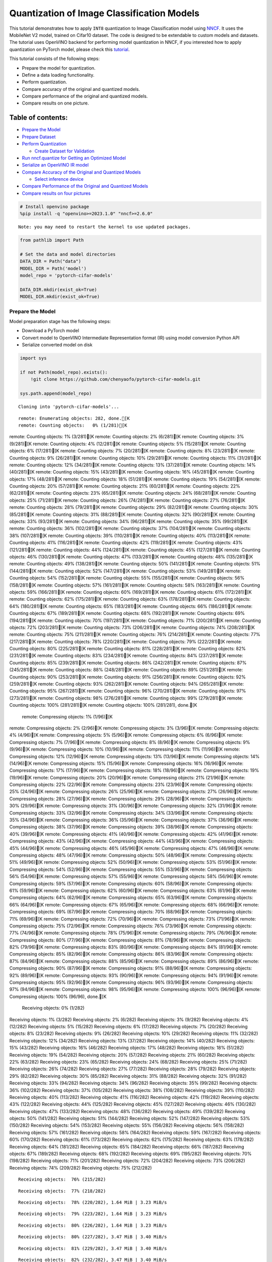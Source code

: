 Quantization of Image Classification Models
===========================================

This tutorial demonstrates how to apply ``INT8`` quantization to Image
Classification model using
`NNCF <https://github.com/openvinotoolkit/nncf>`__. It uses the
MobileNet V2 model, trained on Cifar10 dataset. The code is designed to
be extendable to custom models and datasets. The tutorial uses OpenVINO
backend for performing model quantization in NNCF, if you interested how
to apply quantization on PyTorch model, please check this
`tutorial <112-pytorch-post-training-quantization-nncf-with-output.html>`__.

This tutorial consists of the following steps:

-  Prepare the model for quantization.
-  Define a data loading functionality.
-  Perform quantization.
-  Compare accuracy of the original and quantized models.
-  Compare performance of the original and quantized models.
-  Compare results on one picture.

Table of contents:
^^^^^^^^^^^^^^^^^^

-  `Prepare the Model <#prepare-the-model>`__
-  `Prepare Dataset <#prepare-dataset>`__
-  `Perform Quantization <#perform-quantization>`__

   -  `Create Dataset for Validation <#create-dataset-for-validation>`__

-  `Run nncf.quantize for Getting an Optimized
   Model <#run-nncf-quantize-for-getting-an-optimized-model>`__
-  `Serialize an OpenVINO IR model <#serialize-an-openvino-ir-model>`__
-  `Compare Accuracy of the Original and Quantized
   Models <#compare-accuracy-of-the-original-and-quantized-models>`__

   -  `Select inference device <#select-inference-device>`__

-  `Compare Performance of the Original and Quantized
   Models <#compare-performance-of-the-original-and-quantized-models>`__
-  `Compare results on four
   pictures <#compare-results-on-four-pictures>`__

.. code:: ipython3

    # Install openvino package
    %pip install -q "openvino>=2023.1.0" "nncf>=2.6.0"


.. parsed-literal::

    Note: you may need to restart the kernel to use updated packages.


.. code:: ipython3

    from pathlib import Path

    # Set the data and model directories
    DATA_DIR = Path("data")
    MODEL_DIR = Path('model')
    model_repo = 'pytorch-cifar-models'

    DATA_DIR.mkdir(exist_ok=True)
    MODEL_DIR.mkdir(exist_ok=True)

Prepare the Model
-----------------



Model preparation stage has the following steps:

-  Download a PyTorch model
-  Convert model to OpenVINO Intermediate Representation format (IR)
   using model conversion Python API
-  Serialize converted model on disk

.. code:: ipython3

    import sys

    if not Path(model_repo).exists():
        !git clone https://github.com/chenyaofo/pytorch-cifar-models.git

    sys.path.append(model_repo)


.. parsed-literal::

    Cloning into 'pytorch-cifar-models'...


.. parsed-literal::

    remote: Enumerating objects: 282, done.[K
    remote: Counting objects:   0% (1/281)[K
remote: Counting objects:   1% (3/281)[K
remote: Counting objects:   2% (6/281)[K
remote: Counting objects:   3% (9/281)[K
remote: Counting objects:   4% (12/281)[K
remote: Counting objects:   5% (15/281)[K
remote: Counting objects:   6% (17/281)[K
remote: Counting objects:   7% (20/281)[K
remote: Counting objects:   8% (23/281)[K
remote: Counting objects:   9% (26/281)[K
remote: Counting objects:  10% (29/281)[K
remote: Counting objects:  11% (31/281)[K
remote: Counting objects:  12% (34/281)[K
remote: Counting objects:  13% (37/281)[K
remote: Counting objects:  14% (40/281)[K
remote: Counting objects:  15% (43/281)[K
remote: Counting objects:  16% (45/281)[K
remote: Counting objects:  17% (48/281)[K
remote: Counting objects:  18% (51/281)[K
remote: Counting objects:  19% (54/281)[K
remote: Counting objects:  20% (57/281)[K
remote: Counting objects:  21% (60/281)[K
remote: Counting objects:  22% (62/281)[K
remote: Counting objects:  23% (65/281)[K
remote: Counting objects:  24% (68/281)[K
remote: Counting objects:  25% (71/281)[K
remote: Counting objects:  26% (74/281)[K
remote: Counting objects:  27% (76/281)[K
remote: Counting objects:  28% (79/281)[K
remote: Counting objects:  29% (82/281)[K
remote: Counting objects:  30% (85/281)[K
remote: Counting objects:  31% (88/281)[K
remote: Counting objects:  32% (90/281)[K
remote: Counting objects:  33% (93/281)[K
remote: Counting objects:  34% (96/281)[K
remote: Counting objects:  35% (99/281)[K
remote: Counting objects:  36% (102/281)[K
remote: Counting objects:  37% (104/281)[K
remote: Counting objects:  38% (107/281)[K
remote: Counting objects:  39% (110/281)[K
remote: Counting objects:  40% (113/281)[K
remote: Counting objects:  41% (116/281)[K
remote: Counting objects:  42% (119/281)[K
remote: Counting objects:  43% (121/281)[K
remote: Counting objects:  44% (124/281)[K
remote: Counting objects:  45% (127/281)[K
remote: Counting objects:  46% (130/281)[K
remote: Counting objects:  47% (133/281)[K
remote: Counting objects:  48% (135/281)[K
remote: Counting objects:  49% (138/281)[K
remote: Counting objects:  50% (141/281)[K
remote: Counting objects:  51% (144/281)[K
remote: Counting objects:  52% (147/281)[K
remote: Counting objects:  53% (149/281)[K
remote: Counting objects:  54% (152/281)[K
remote: Counting objects:  55% (155/281)[K
remote: Counting objects:  56% (158/281)[K
remote: Counting objects:  57% (161/281)[K
remote: Counting objects:  58% (163/281)[K
remote: Counting objects:  59% (166/281)[K
remote: Counting objects:  60% (169/281)[K
remote: Counting objects:  61% (172/281)[K
remote: Counting objects:  62% (175/281)[K
remote: Counting objects:  63% (178/281)[K
remote: Counting objects:  64% (180/281)[K
remote: Counting objects:  65% (183/281)[K
remote: Counting objects:  66% (186/281)[K
remote: Counting objects:  67% (189/281)[K
remote: Counting objects:  68% (192/281)[K
remote: Counting objects:  69% (194/281)[K
remote: Counting objects:  70% (197/281)[K
remote: Counting objects:  71% (200/281)[K
remote: Counting objects:  72% (203/281)[K
remote: Counting objects:  73% (206/281)[K
remote: Counting objects:  74% (208/281)[K
remote: Counting objects:  75% (211/281)[K
remote: Counting objects:  76% (214/281)[K
remote: Counting objects:  77% (217/281)[K
remote: Counting objects:  78% (220/281)[K
remote: Counting objects:  79% (222/281)[K
remote: Counting objects:  80% (225/281)[K
remote: Counting objects:  81% (228/281)[K
remote: Counting objects:  82% (231/281)[K
remote: Counting objects:  83% (234/281)[K
remote: Counting objects:  84% (237/281)[K
remote: Counting objects:  85% (239/281)[K
remote: Counting objects:  86% (242/281)[K
remote: Counting objects:  87% (245/281)[K
remote: Counting objects:  88% (248/281)[K
remote: Counting objects:  89% (251/281)[K
remote: Counting objects:  90% (253/281)[K
remote: Counting objects:  91% (256/281)[K
remote: Counting objects:  92% (259/281)[K
remote: Counting objects:  93% (262/281)[K
remote: Counting objects:  94% (265/281)[K
remote: Counting objects:  95% (267/281)[K
remote: Counting objects:  96% (270/281)[K
remote: Counting objects:  97% (273/281)[K
remote: Counting objects:  98% (276/281)[K
remote: Counting objects:  99% (279/281)[K
remote: Counting objects: 100% (281/281)[K
remote: Counting objects: 100% (281/281), done.[K
    remote: Compressing objects:   1% (1/96)[K
remote: Compressing objects:   2% (2/96)[K
remote: Compressing objects:   3% (3/96)[K
remote: Compressing objects:   4% (4/96)[K
remote: Compressing objects:   5% (5/96)[K
remote: Compressing objects:   6% (6/96)[K
remote: Compressing objects:   7% (7/96)[K
remote: Compressing objects:   8% (8/96)[K
remote: Compressing objects:   9% (9/96)[K
remote: Compressing objects:  10% (10/96)[K
remote: Compressing objects:  11% (11/96)[K
remote: Compressing objects:  12% (12/96)[K
remote: Compressing objects:  13% (13/96)[K
remote: Compressing objects:  14% (14/96)[K
remote: Compressing objects:  15% (15/96)[K
remote: Compressing objects:  16% (16/96)[K
remote: Compressing objects:  17% (17/96)[K
remote: Compressing objects:  18% (18/96)[K
remote: Compressing objects:  19% (19/96)[K
remote: Compressing objects:  20% (20/96)[K
remote: Compressing objects:  21% (21/96)[K
remote: Compressing objects:  22% (22/96)[K
remote: Compressing objects:  23% (23/96)[K
remote: Compressing objects:  25% (24/96)[K
remote: Compressing objects:  26% (25/96)[K
remote: Compressing objects:  27% (26/96)[K
remote: Compressing objects:  28% (27/96)[K
remote: Compressing objects:  29% (28/96)[K
remote: Compressing objects:  30% (29/96)[K
remote: Compressing objects:  31% (30/96)[K
remote: Compressing objects:  32% (31/96)[K
remote: Compressing objects:  33% (32/96)[K
remote: Compressing objects:  34% (33/96)[K
remote: Compressing objects:  35% (34/96)[K
remote: Compressing objects:  36% (35/96)[K
remote: Compressing objects:  37% (36/96)[K
remote: Compressing objects:  38% (37/96)[K
remote: Compressing objects:  39% (38/96)[K
remote: Compressing objects:  40% (39/96)[K
remote: Compressing objects:  41% (40/96)[K
remote: Compressing objects:  42% (41/96)[K
remote: Compressing objects:  43% (42/96)[K
remote: Compressing objects:  44% (43/96)[K
remote: Compressing objects:  45% (44/96)[K
remote: Compressing objects:  46% (45/96)[K
remote: Compressing objects:  47% (46/96)[K
remote: Compressing objects:  48% (47/96)[K
remote: Compressing objects:  50% (48/96)[K
remote: Compressing objects:  51% (49/96)[K
remote: Compressing objects:  52% (50/96)[K
remote: Compressing objects:  53% (51/96)[K
remote: Compressing objects:  54% (52/96)[K
remote: Compressing objects:  55% (53/96)[K
remote: Compressing objects:  56% (54/96)[K
remote: Compressing objects:  57% (55/96)[K
remote: Compressing objects:  58% (56/96)[K
remote: Compressing objects:  59% (57/96)[K
remote: Compressing objects:  60% (58/96)[K
remote: Compressing objects:  61% (59/96)[K
remote: Compressing objects:  62% (60/96)[K
remote: Compressing objects:  63% (61/96)[K
remote: Compressing objects:  64% (62/96)[K
remote: Compressing objects:  65% (63/96)[K
remote: Compressing objects:  66% (64/96)[K
remote: Compressing objects:  67% (65/96)[K
remote: Compressing objects:  68% (66/96)[K
remote: Compressing objects:  69% (67/96)[K
remote: Compressing objects:  70% (68/96)[K
remote: Compressing objects:  71% (69/96)[K
remote: Compressing objects:  72% (70/96)[K
remote: Compressing objects:  73% (71/96)[K
remote: Compressing objects:  75% (72/96)[K
remote: Compressing objects:  76% (73/96)[K
remote: Compressing objects:  77% (74/96)[K
remote: Compressing objects:  78% (75/96)[K
remote: Compressing objects:  79% (76/96)[K
remote: Compressing objects:  80% (77/96)[K
remote: Compressing objects:  81% (78/96)[K
remote: Compressing objects:  82% (79/96)[K
remote: Compressing objects:  83% (80/96)[K
remote: Compressing objects:  84% (81/96)[K
remote: Compressing objects:  85% (82/96)[K
remote: Compressing objects:  86% (83/96)[K
remote: Compressing objects:  87% (84/96)[K
remote: Compressing objects:  88% (85/96)[K
remote: Compressing objects:  89% (86/96)[K
remote: Compressing objects:  90% (87/96)[K
remote: Compressing objects:  91% (88/96)[K
remote: Compressing objects:  92% (89/96)[K
remote: Compressing objects:  93% (90/96)[K
remote: Compressing objects:  94% (91/96)[K
remote: Compressing objects:  95% (92/96)[K
remote: Compressing objects:  96% (93/96)[K
remote: Compressing objects:  97% (94/96)[K
remote: Compressing objects:  98% (95/96)[K
remote: Compressing objects: 100% (96/96)[K
remote: Compressing objects: 100% (96/96), done.[K
    Receiving objects:   0% (1/282)
Receiving objects:   1% (3/282)
Receiving objects:   2% (6/282)
Receiving objects:   3% (9/282)
Receiving objects:   4% (12/282)
Receiving objects:   5% (15/282)
Receiving objects:   6% (17/282)
Receiving objects:   7% (20/282)
Receiving objects:   8% (23/282)
Receiving objects:   9% (26/282)
Receiving objects:  10% (29/282)
Receiving objects:  11% (32/282)
Receiving objects:  12% (34/282)
Receiving objects:  13% (37/282)
Receiving objects:  14% (40/282)
Receiving objects:  15% (43/282)
Receiving objects:  16% (46/282)
Receiving objects:  17% (48/282)
Receiving objects:  18% (51/282)
Receiving objects:  19% (54/282)
Receiving objects:  20% (57/282)
Receiving objects:  21% (60/282)
Receiving objects:  22% (63/282)
Receiving objects:  23% (65/282)
Receiving objects:  24% (68/282)
Receiving objects:  25% (71/282)
Receiving objects:  26% (74/282)
Receiving objects:  27% (77/282)
Receiving objects:  28% (79/282)
Receiving objects:  29% (82/282)
Receiving objects:  30% (85/282)
Receiving objects:  31% (88/282)
Receiving objects:  32% (91/282)
Receiving objects:  33% (94/282)
Receiving objects:  34% (96/282)
Receiving objects:  35% (99/282)
Receiving objects:  36% (102/282)
Receiving objects:  37% (105/282)
Receiving objects:  38% (108/282)
Receiving objects:  39% (110/282)
Receiving objects:  40% (113/282)
Receiving objects:  41% (116/282)
Receiving objects:  42% (119/282)
Receiving objects:  43% (122/282)
Receiving objects:  44% (125/282)
Receiving objects:  45% (127/282)
Receiving objects:  46% (130/282)
Receiving objects:  47% (133/282)
Receiving objects:  48% (136/282)
Receiving objects:  49% (139/282)
Receiving objects:  50% (141/282)
Receiving objects:  51% (144/282)
Receiving objects:  52% (147/282)
Receiving objects:  53% (150/282)
Receiving objects:  54% (153/282)
Receiving objects:  55% (156/282)
Receiving objects:  56% (158/282)
Receiving objects:  57% (161/282)
Receiving objects:  58% (164/282)
Receiving objects:  59% (167/282)
Receiving objects:  60% (170/282)
Receiving objects:  61% (173/282)
Receiving objects:  62% (175/282)
Receiving objects:  63% (178/282)
Receiving objects:  64% (181/282)
Receiving objects:  65% (184/282)
Receiving objects:  66% (187/282)
Receiving objects:  67% (189/282)
Receiving objects:  68% (192/282)
Receiving objects:  69% (195/282)
Receiving objects:  70% (198/282)
Receiving objects:  71% (201/282)
Receiving objects:  72% (204/282)
Receiving objects:  73% (206/282)
Receiving objects:  74% (209/282)
Receiving objects:  75% (212/282)

.. parsed-literal::

    Receiving objects:  76% (215/282)

.. parsed-literal::

    Receiving objects:  77% (218/282)

.. parsed-literal::

    Receiving objects:  78% (220/282), 1.64 MiB | 3.23 MiB/s

.. parsed-literal::

    Receiving objects:  79% (223/282), 1.64 MiB | 3.23 MiB/s

.. parsed-literal::

    Receiving objects:  80% (226/282), 1.64 MiB | 3.23 MiB/s

.. parsed-literal::

    Receiving objects:  80% (227/282), 3.47 MiB | 3.40 MiB/s

.. parsed-literal::

    Receiving objects:  81% (229/282), 3.47 MiB | 3.40 MiB/s

.. parsed-literal::

    Receiving objects:  82% (232/282), 3.47 MiB | 3.40 MiB/s

.. parsed-literal::

    Receiving objects:  83% (235/282), 3.47 MiB | 3.40 MiB/s

.. parsed-literal::

    Receiving objects:  84% (237/282), 5.31 MiB | 3.45 MiB/s

.. parsed-literal::

    Receiving objects:  85% (240/282), 5.31 MiB | 3.45 MiB/s

.. parsed-literal::

    Receiving objects:  86% (243/282), 5.31 MiB | 3.45 MiB/s

.. parsed-literal::

    Receiving objects:  87% (246/282), 7.14 MiB | 3.47 MiB/s

.. parsed-literal::

    Receiving objects:  88% (249/282), 7.14 MiB | 3.47 MiB/s

.. parsed-literal::

    Receiving objects:  89% (251/282), 7.14 MiB | 3.47 MiB/s

.. parsed-literal::

    remote: Total 282 (delta 135), reused 269 (delta 128), pack-reused 1[K
    Receiving objects:  90% (254/282), 8.97 MiB | 3.49 MiB/s
Receiving objects:  91% (257/282), 8.97 MiB | 3.49 MiB/s
Receiving objects:  92% (260/282), 8.97 MiB | 3.49 MiB/s
Receiving objects:  93% (263/282), 8.97 MiB | 3.49 MiB/s
Receiving objects:  94% (266/282), 8.97 MiB | 3.49 MiB/s
Receiving objects:  95% (268/282), 8.97 MiB | 3.49 MiB/s
Receiving objects:  96% (271/282), 8.97 MiB | 3.49 MiB/s
Receiving objects:  97% (274/282), 8.97 MiB | 3.49 MiB/s
Receiving objects:  98% (277/282), 8.97 MiB | 3.49 MiB/s
Receiving objects:  99% (280/282), 8.97 MiB | 3.49 MiB/s
Receiving objects: 100% (282/282), 8.97 MiB | 3.49 MiB/s
Receiving objects: 100% (282/282), 9.22 MiB | 3.52 MiB/s, done.
    Resolving deltas:   0% (0/135)
Resolving deltas:   2% (4/135)
Resolving deltas:   5% (7/135)
Resolving deltas:   6% (9/135)
Resolving deltas:  11% (16/135)
Resolving deltas:  17% (24/135)
Resolving deltas:  18% (25/135)
Resolving deltas:  23% (32/135)
Resolving deltas:  25% (34/135)
Resolving deltas:  27% (37/135)
Resolving deltas:  28% (38/135)
Resolving deltas:  34% (46/135)
Resolving deltas:  40% (54/135)
Resolving deltas:  45% (62/135)
Resolving deltas:  46% (63/135)
Resolving deltas:  50% (68/135)
Resolving deltas:  57% (77/135)
Resolving deltas:  58% (79/135)
Resolving deltas:  59% (80/135)
Resolving deltas:  60% (81/135)
Resolving deltas:  61% (83/135)
Resolving deltas:  66% (90/135)
Resolving deltas:  71% (97/135)

.. parsed-literal::

    Resolving deltas: 100% (135/135)
Resolving deltas: 100% (135/135), done.


.. code:: ipython3

    from pytorch_cifar_models import cifar10_mobilenetv2_x1_0

    model = cifar10_mobilenetv2_x1_0(pretrained=True)

OpenVINO supports PyTorch models via conversion to OpenVINO Intermediate
Representation format using model conversion Python API.
``ov.convert_model`` accept PyTorch model instance and convert it into
``openvino.runtime.Model`` representation of model in OpenVINO.
Optionally, you may specify ``example_input`` which serves as a helper
for model tracing and ``input_shape`` for converting the model with
static shape. The converted model is ready to be loaded on a device for
inference and can be saved on a disk for next usage via the
``save_model`` function. More details about model conversion Python API
can be found on this
`page <https://docs.openvino.ai/2023.3/openvino_docs_model_processing_introduction.html>`__.

.. code:: ipython3

    import openvino as ov

    model.eval()

    ov_model = ov.convert_model(model, input=[1,3,32,32])

    ov.save_model(ov_model, MODEL_DIR / "mobilenet_v2.xml")

Prepare Dataset
---------------



We will use `CIFAR10 <https://www.cs.toronto.edu/~kriz/cifar.html>`__
dataset from
`torchvision <https://pytorch.org/vision/stable/generated/torchvision.datasets.CIFAR10.html>`__.
Preprocessing for model obtained from training
`config <https://github.com/chenyaofo/image-classification-codebase/blob/master/conf/cifar10.conf>`__

.. code:: ipython3

    import torch
    from torchvision import transforms
    from torchvision.datasets import CIFAR10

    transform = transforms.Compose([transforms.ToTensor(), transforms.Normalize((0.4914, 0.4822, 0.4465), (0.247, 0.243, 0.261))])
    dataset = CIFAR10(root=DATA_DIR, train=False, transform=transform, download=True)
    val_loader = torch.utils.data.DataLoader(
        dataset,
        batch_size=1,
        shuffle=False,
        num_workers=0,
        pin_memory=True,
    )


.. parsed-literal::

    Downloading https://www.cs.toronto.edu/~kriz/cifar-10-python.tar.gz to data/cifar-10-python.tar.gz


.. parsed-literal::


  0%|          | 0/170498071 [00:00<?, ?it/s]

.. parsed-literal::


  0%|          | 32768/170498071 [00:00<17:10, 165400.38it/s]

.. parsed-literal::


  0%|          | 98304/170498071 [00:00<07:53, 360146.13it/s]

.. parsed-literal::


  0%|          | 196608/170498071 [00:00<04:53, 580743.16it/s]

.. parsed-literal::


  0%|          | 425984/170498071 [00:00<02:29, 1138809.29it/s]

.. parsed-literal::


  0%|          | 819200/170498071 [00:00<01:25, 1980588.44it/s]

.. parsed-literal::


  1%|          | 1179648/170498071 [00:00<01:09, 2421723.34it/s]

.. parsed-literal::


  1%|          | 1572864/170498071 [00:00<01:00, 2795941.30it/s]

.. parsed-literal::


  1%|          | 1966080/170498071 [00:00<00:55, 3033037.53it/s]

.. parsed-literal::


  1%|▏         | 2359296/170498071 [00:01<00:52, 3206292.66it/s]

.. parsed-literal::


  2%|▏         | 2752512/170498071 [00:01<00:50, 3308414.12it/s]

.. parsed-literal::


  2%|▏         | 3145728/170498071 [00:01<00:49, 3382848.82it/s]

.. parsed-literal::


  2%|▏         | 3538944/170498071 [00:01<00:48, 3432400.57it/s]

.. parsed-literal::


  2%|▏         | 3932160/170498071 [00:01<00:47, 3479365.07it/s]

.. parsed-literal::


  3%|▎         | 4325376/170498071 [00:01<00:47, 3499116.91it/s]

.. parsed-literal::


  3%|▎         | 4718592/170498071 [00:01<00:47, 3527111.73it/s]

.. parsed-literal::


  3%|▎         | 5111808/170498071 [00:01<00:46, 3531519.62it/s]

.. parsed-literal::


  3%|▎         | 5472256/170498071 [00:01<00:46, 3529318.26it/s]

.. parsed-literal::


  3%|▎         | 5865472/170498071 [00:02<00:46, 3549149.70it/s]

.. parsed-literal::


  4%|▎         | 6258688/170498071 [00:02<00:46, 3562985.35it/s]

.. parsed-literal::


  4%|▍         | 6651904/170498071 [00:02<00:46, 3558474.98it/s]

.. parsed-literal::


  4%|▍         | 7045120/170498071 [00:02<00:45, 3570143.85it/s]

.. parsed-literal::


  4%|▍         | 7438336/170498071 [00:02<00:45, 3576922.18it/s]

.. parsed-literal::


  5%|▍         | 7831552/170498071 [00:02<00:45, 3568632.85it/s]

.. parsed-literal::


  5%|▍         | 8192000/170498071 [00:02<00:45, 3544062.59it/s]

.. parsed-literal::


  5%|▌         | 8585216/170498071 [00:02<00:45, 3544031.60it/s]

.. parsed-literal::


  5%|▌         | 8978432/170498071 [00:02<00:45, 3545268.29it/s]

.. parsed-literal::


  5%|▌         | 9371648/170498071 [00:03<00:45, 3543490.57it/s]

.. parsed-literal::


  6%|▌         | 9764864/170498071 [00:03<00:45, 3545636.67it/s]

.. parsed-literal::


  6%|▌         | 10158080/170498071 [00:03<00:45, 3545069.53it/s]

.. parsed-literal::


  6%|▌         | 10551296/170498071 [00:03<00:44, 3559881.78it/s]

.. parsed-literal::


  6%|▋         | 10944512/170498071 [00:03<00:44, 3551369.20it/s]

.. parsed-literal::


  7%|▋         | 11337728/170498071 [00:03<00:44, 3564879.33it/s]

.. parsed-literal::


  7%|▋         | 11698176/170498071 [00:03<00:44, 3562378.48it/s]

.. parsed-literal::


  7%|▋         | 12091392/170498071 [00:03<00:44, 3571556.14it/s]

.. parsed-literal::


  7%|▋         | 12484608/170498071 [00:03<00:44, 3574867.11it/s]

.. parsed-literal::


  8%|▊         | 12877824/170498071 [00:04<00:44, 3550308.74it/s]

.. parsed-literal::


  8%|▊         | 13271040/170498071 [00:04<00:44, 3561931.30it/s]

.. parsed-literal::


  8%|▊         | 13664256/170498071 [00:04<00:44, 3555095.20it/s]

.. parsed-literal::


  8%|▊         | 14057472/170498071 [00:04<00:44, 3548885.57it/s]

.. parsed-literal::


  8%|▊         | 14450688/170498071 [00:04<00:43, 3548289.35it/s]

.. parsed-literal::


  9%|▊         | 14843904/170498071 [00:04<00:43, 3547324.81it/s]

.. parsed-literal::


  9%|▉         | 15237120/170498071 [00:04<00:43, 3547333.38it/s]

.. parsed-literal::


  9%|▉         | 15630336/170498071 [00:04<00:43, 3560580.39it/s]

.. parsed-literal::


  9%|▉         | 16023552/170498071 [00:04<00:43, 3554961.53it/s]

.. parsed-literal::


 10%|▉         | 16416768/170498071 [00:05<00:43, 3549091.05it/s]

.. parsed-literal::


 10%|▉         | 16809984/170498071 [00:05<00:43, 3563993.52it/s]

.. parsed-literal::


 10%|█         | 17203200/170498071 [00:05<00:43, 3559977.68it/s]

.. parsed-literal::


 10%|█         | 17596416/170498071 [00:05<00:42, 3568951.11it/s]

.. parsed-literal::


 11%|█         | 17989632/170498071 [00:05<00:42, 3562048.91it/s]

.. parsed-literal::


 11%|█         | 18382848/170498071 [00:05<00:42, 3574349.36it/s]

.. parsed-literal::


 11%|█         | 18776064/170498071 [00:05<00:42, 3560324.50it/s]

.. parsed-literal::


 11%|█         | 19136512/170498071 [00:05<00:42, 3564354.68it/s]

.. parsed-literal::


 11%|█▏        | 19529728/170498071 [00:05<00:42, 3555540.30it/s]

.. parsed-literal::


 12%|█▏        | 19922944/170498071 [00:05<00:42, 3568736.92it/s]

.. parsed-literal::


 12%|█▏        | 20316160/170498071 [00:06<00:42, 3558457.50it/s]

.. parsed-literal::


 12%|█▏        | 20709376/170498071 [00:06<00:42, 3554587.73it/s]

.. parsed-literal::


 12%|█▏        | 21102592/170498071 [00:06<00:42, 3552073.22it/s]

.. parsed-literal::


 13%|█▎        | 21495808/170498071 [00:06<00:41, 3564788.39it/s]

.. parsed-literal::


 13%|█▎        | 21889024/170498071 [00:06<00:41, 3551887.34it/s]

.. parsed-literal::


 13%|█▎        | 22282240/170498071 [00:06<00:41, 3563483.58it/s]

.. parsed-literal::


 13%|█▎        | 22675456/170498071 [00:06<00:41, 3556453.43it/s]

.. parsed-literal::


 14%|█▎        | 23068672/170498071 [00:06<00:41, 3553670.60it/s]

.. parsed-literal::


 14%|█▍        | 23461888/170498071 [00:06<00:41, 3550202.48it/s]

.. parsed-literal::


 14%|█▍        | 23855104/170498071 [00:07<00:41, 3548895.43it/s]

.. parsed-literal::


 14%|█▍        | 24248320/170498071 [00:07<00:41, 3546992.15it/s]

.. parsed-literal::


 14%|█▍        | 24608768/170498071 [00:07<00:41, 3549544.21it/s]

.. parsed-literal::


 15%|█▍        | 25001984/170498071 [00:07<00:40, 3549882.59it/s]

.. parsed-literal::


 15%|█▍        | 25395200/170498071 [00:07<00:40, 3549485.17it/s]

.. parsed-literal::


 15%|█▌        | 25788416/170498071 [00:07<00:40, 3561550.83it/s]

.. parsed-literal::


 15%|█▌        | 26181632/170498071 [00:07<00:40, 3568879.63it/s]

.. parsed-literal::


 16%|█▌        | 26574848/170498071 [00:07<00:40, 3558381.72it/s]

.. parsed-literal::


 16%|█▌        | 26968064/170498071 [00:07<00:40, 3548967.93it/s]

.. parsed-literal::


 16%|█▌        | 27361280/170498071 [00:08<00:40, 3562580.09it/s]

.. parsed-literal::


 16%|█▋        | 27754496/170498071 [00:08<00:40, 3559588.22it/s]

.. parsed-literal::


 17%|█▋        | 28147712/170498071 [00:08<00:40, 3558630.93it/s]

.. parsed-literal::


 17%|█▋        | 28540928/170498071 [00:08<00:39, 3555414.89it/s]

.. parsed-literal::


 17%|█▋        | 28934144/170498071 [00:08<00:39, 3551700.71it/s]

.. parsed-literal::


 17%|█▋        | 29327360/170498071 [00:08<00:39, 3549475.40it/s]

.. parsed-literal::


 17%|█▋        | 29720576/170498071 [00:08<00:39, 3543596.42it/s]

.. parsed-literal::


 18%|█▊        | 30113792/170498071 [00:08<00:39, 3557966.72it/s]

.. parsed-literal::


 18%|█▊        | 30507008/170498071 [00:08<00:39, 3552269.41it/s]

.. parsed-literal::


 18%|█▊        | 30900224/170498071 [00:09<00:39, 3549800.19it/s]

.. parsed-literal::


 18%|█▊        | 31293440/170498071 [00:09<00:39, 3558197.12it/s]

.. parsed-literal::


 19%|█▊        | 31686656/170498071 [00:09<00:39, 3553319.24it/s]

.. parsed-literal::


 19%|█▉        | 32079872/170498071 [00:09<00:38, 3565816.87it/s]

.. parsed-literal::


 19%|█▉        | 32440320/170498071 [00:09<00:38, 3559251.24it/s]

.. parsed-literal::


 19%|█▉        | 32833536/170498071 [00:09<00:38, 3568883.69it/s]

.. parsed-literal::


 19%|█▉        | 33193984/170498071 [00:09<00:38, 3529843.65it/s]

.. parsed-literal::


 20%|█▉        | 33587200/170498071 [00:09<00:38, 3533902.78it/s]

.. parsed-literal::


 20%|█▉        | 33980416/170498071 [00:09<00:38, 3552288.24it/s]

.. parsed-literal::


 20%|██        | 34373632/170498071 [00:10<00:38, 3549985.87it/s]

.. parsed-literal::


 20%|██        | 34766848/170498071 [00:10<00:38, 3563816.63it/s]

.. parsed-literal::


 21%|██        | 35160064/170498071 [00:10<00:38, 3550534.02it/s]

.. parsed-literal::


 21%|██        | 35553280/170498071 [00:10<00:38, 3547626.36it/s]

.. parsed-literal::


 21%|██        | 35946496/170498071 [00:10<00:37, 3547746.28it/s]

.. parsed-literal::


 21%|██▏       | 36339712/170498071 [00:10<00:37, 3561814.91it/s]

.. parsed-literal::


 22%|██▏       | 36732928/170498071 [00:10<00:37, 3556634.66it/s]

.. parsed-literal::


 22%|██▏       | 37126144/170498071 [00:10<00:37, 3566448.11it/s]

.. parsed-literal::


 22%|██▏       | 37519360/170498071 [00:10<00:37, 3575430.66it/s]

.. parsed-literal::


 22%|██▏       | 37912576/170498071 [00:11<00:37, 3563826.39it/s]

.. parsed-literal::


 22%|██▏       | 38305792/170498071 [00:11<00:37, 3558700.72it/s]

.. parsed-literal::


 23%|██▎       | 38666240/170498071 [00:11<00:37, 3560403.05it/s]

.. parsed-literal::


 23%|██▎       | 39059456/170498071 [00:11<00:36, 3556571.47it/s]

.. parsed-literal::


 23%|██▎       | 39452672/170498071 [00:11<00:36, 3555197.40it/s]

.. parsed-literal::


 23%|██▎       | 39845888/170498071 [00:11<00:36, 3553779.08it/s]

.. parsed-literal::


 24%|██▎       | 40239104/170498071 [00:11<00:36, 3551417.01it/s]

.. parsed-literal::


 24%|██▍       | 40632320/170498071 [00:11<00:36, 3547718.37it/s]

.. parsed-literal::


 24%|██▍       | 41025536/170498071 [00:11<00:36, 3558821.35it/s]

.. parsed-literal::


 24%|██▍       | 41418752/170498071 [00:12<00:36, 3570243.40it/s]

.. parsed-literal::


 25%|██▍       | 41811968/170498071 [00:12<00:36, 3558069.54it/s]

.. parsed-literal::


 25%|██▍       | 42205184/170498071 [00:12<00:36, 3555392.32it/s]

.. parsed-literal::


 25%|██▍       | 42598400/170498071 [00:12<00:35, 3552945.21it/s]

.. parsed-literal::


 25%|██▌       | 42991616/170498071 [00:12<00:35, 3565505.94it/s]

.. parsed-literal::


 25%|██▌       | 43384832/170498071 [00:12<00:35, 3555857.99it/s]

.. parsed-literal::


 26%|██▌       | 43778048/170498071 [00:12<00:35, 3552596.59it/s]

.. parsed-literal::


 26%|██▌       | 44171264/170498071 [00:12<00:35, 3549274.48it/s]

.. parsed-literal::


 26%|██▌       | 44564480/170498071 [00:12<00:35, 3544741.17it/s]

.. parsed-literal::


 26%|██▋       | 44957696/170498071 [00:13<00:35, 3545828.65it/s]

.. parsed-literal::


 27%|██▋       | 45350912/170498071 [00:13<00:35, 3559659.89it/s]

.. parsed-literal::


 27%|██▋       | 45744128/170498071 [00:13<00:35, 3551098.29it/s]

.. parsed-literal::


 27%|██▋       | 46137344/170498071 [00:13<00:34, 3564204.76it/s]

.. parsed-literal::


 27%|██▋       | 46497792/170498071 [00:13<00:34, 3569395.47it/s]

.. parsed-literal::


 28%|██▊       | 46891008/170498071 [00:13<00:34, 3561863.01it/s]

.. parsed-literal::


 28%|██▊       | 47284224/170498071 [00:13<00:34, 3567880.10it/s]

.. parsed-literal::


 28%|██▊       | 47677440/170498071 [00:13<00:34, 3556957.85it/s]

.. parsed-literal::


 28%|██▊       | 48070656/170498071 [00:13<00:34, 3552223.84it/s]

.. parsed-literal::


 28%|██▊       | 48463872/170498071 [00:14<00:34, 3547628.03it/s]

.. parsed-literal::


 29%|██▊       | 48857088/170498071 [00:14<00:34, 3533134.95it/s]

.. parsed-literal::


 29%|██▉       | 49250304/170498071 [00:14<00:34, 3539026.54it/s]

.. parsed-literal::


 29%|██▉       | 49643520/170498071 [00:14<00:34, 3541345.88it/s]

.. parsed-literal::


 29%|██▉       | 50036736/170498071 [00:14<00:34, 3542782.10it/s]

.. parsed-literal::


 30%|██▉       | 50429952/170498071 [00:14<00:33, 3546294.62it/s]

.. parsed-literal::


 30%|██▉       | 50823168/170498071 [00:14<00:33, 3548538.54it/s]

.. parsed-literal::


 30%|███       | 51216384/170498071 [00:14<00:33, 3546227.48it/s]

.. parsed-literal::


 30%|███       | 51576832/170498071 [00:14<00:33, 3551977.46it/s]

.. parsed-literal::


 30%|███       | 51970048/170498071 [00:15<00:33, 3548814.09it/s]

.. parsed-literal::


 31%|███       | 52363264/170498071 [00:15<00:33, 3548685.66it/s]

.. parsed-literal::


 31%|███       | 52756480/170498071 [00:15<00:33, 3549116.53it/s]

.. parsed-literal::


 31%|███       | 53149696/170498071 [00:15<00:33, 3545436.68it/s]

.. parsed-literal::


 31%|███▏      | 53542912/170498071 [00:15<00:32, 3563283.62it/s]

.. parsed-literal::


 32%|███▏      | 53936128/170498071 [00:15<00:32, 3549644.55it/s]

.. parsed-literal::


 32%|███▏      | 54329344/170498071 [00:15<00:32, 3563056.99it/s]

.. parsed-literal::


 32%|███▏      | 54722560/170498071 [00:15<00:32, 3568583.27it/s]

.. parsed-literal::


 32%|███▏      | 55115776/170498071 [00:15<00:32, 3561331.09it/s]

.. parsed-literal::


 33%|███▎      | 55508992/170498071 [00:16<00:32, 3557590.83it/s]

.. parsed-literal::


 33%|███▎      | 55902208/170498071 [00:16<00:32, 3554532.54it/s]

.. parsed-literal::


 33%|███▎      | 56295424/170498071 [00:16<00:32, 3549222.73it/s]

.. parsed-literal::


 33%|███▎      | 56688640/170498071 [00:16<00:32, 3543742.29it/s]

.. parsed-literal::


 33%|███▎      | 57081856/170498071 [00:16<00:31, 3557420.27it/s]

.. parsed-literal::


 34%|███▎      | 57475072/170498071 [00:16<00:31, 3556208.15it/s]

.. parsed-literal::


 34%|███▍      | 57868288/170498071 [00:16<00:31, 3553788.06it/s]

.. parsed-literal::


 34%|███▍      | 58261504/170498071 [00:16<00:31, 3567339.52it/s]

.. parsed-literal::


 34%|███▍      | 58654720/170498071 [00:16<00:31, 3560489.44it/s]

.. parsed-literal::


 35%|███▍      | 59047936/170498071 [00:17<00:31, 3555730.86it/s]

.. parsed-literal::


 35%|███▍      | 59441152/170498071 [00:17<00:31, 3552386.83it/s]

.. parsed-literal::


 35%|███▌      | 59801600/170498071 [00:17<00:31, 3563190.87it/s]

.. parsed-literal::


 35%|███▌      | 60194816/170498071 [00:17<00:30, 3572593.37it/s]

.. parsed-literal::


 36%|███▌      | 60588032/170498071 [00:17<00:30, 3579105.00it/s]

.. parsed-literal::


 36%|███▌      | 60981248/170498071 [00:17<00:30, 3568909.03it/s]

.. parsed-literal::


 36%|███▌      | 61374464/170498071 [00:17<00:30, 3561013.01it/s]

.. parsed-literal::


 36%|███▌      | 61767680/170498071 [00:17<00:30, 3558419.60it/s]

.. parsed-literal::


 36%|███▋      | 62160896/170498071 [00:17<00:30, 3553798.84it/s]

.. parsed-literal::


 37%|███▋      | 62554112/170498071 [00:17<00:30, 3550594.45it/s]

.. parsed-literal::


 37%|███▋      | 62947328/170498071 [00:18<00:30, 3563118.81it/s]

.. parsed-literal::


 37%|███▋      | 63340544/170498071 [00:18<00:30, 3559864.30it/s]

.. parsed-literal::


 37%|███▋      | 63733760/170498071 [00:18<00:30, 3555422.47it/s]

.. parsed-literal::


 38%|███▊      | 64126976/170498071 [00:18<00:29, 3567573.44it/s]

.. parsed-literal::


 38%|███▊      | 64520192/170498071 [00:18<00:29, 3557283.17it/s]

.. parsed-literal::


 38%|███▊      | 64880640/170498071 [00:18<00:29, 3558505.05it/s]

.. parsed-literal::


 38%|███▊      | 65273856/170498071 [00:18<00:29, 3570029.47it/s]

.. parsed-literal::


 39%|███▊      | 65667072/170498071 [00:18<00:29, 3558652.68it/s]

.. parsed-literal::


 39%|███▊      | 66060288/170498071 [00:18<00:29, 3554782.77it/s]

.. parsed-literal::


 39%|███▉      | 66453504/170498071 [00:19<00:29, 3565469.56it/s]

.. parsed-literal::


 39%|███▉      | 66846720/170498071 [00:19<00:29, 3558661.39it/s]

.. parsed-literal::


 39%|███▉      | 67239936/170498071 [00:19<00:29, 3553700.02it/s]

.. parsed-literal::


 40%|███▉      | 67633152/170498071 [00:19<00:28, 3552242.72it/s]

.. parsed-literal::


 40%|███▉      | 68026368/170498071 [00:19<00:28, 3552679.66it/s]

.. parsed-literal::


 40%|████      | 68419584/170498071 [00:19<00:28, 3549726.56it/s]

.. parsed-literal::


 40%|████      | 68812800/170498071 [00:19<00:28, 3548213.76it/s]

.. parsed-literal::


 41%|████      | 69206016/170498071 [00:19<00:28, 3548083.76it/s]

.. parsed-literal::


 41%|████      | 69599232/170498071 [00:19<00:28, 3560933.55it/s]

.. parsed-literal::


 41%|████      | 69992448/170498071 [00:20<00:28, 3553253.51it/s]

.. parsed-literal::


 41%|████▏     | 70385664/170498071 [00:20<00:28, 3564149.20it/s]

.. parsed-literal::


 42%|████▏     | 70778880/170498071 [00:20<00:27, 3571555.14it/s]

.. parsed-literal::


 42%|████▏     | 71139328/170498071 [00:20<00:27, 3576779.68it/s]

.. parsed-literal::


 42%|████▏     | 71532544/170498071 [00:20<00:27, 3582195.60it/s]

.. parsed-literal::


 42%|████▏     | 71925760/170498071 [00:20<00:27, 3571305.79it/s]

.. parsed-literal::


 42%|████▏     | 72318976/170498071 [00:20<00:27, 3564951.45it/s]

.. parsed-literal::


 43%|████▎     | 72712192/170498071 [00:20<00:27, 3521775.30it/s]

.. parsed-literal::


 43%|████▎     | 73105408/170498071 [00:20<00:27, 3530120.52it/s]

.. parsed-literal::


 43%|████▎     | 73498624/170498071 [00:21<00:27, 3536449.01it/s]

.. parsed-literal::


 43%|████▎     | 73891840/170498071 [00:21<00:27, 3538233.87it/s]

.. parsed-literal::


 44%|████▎     | 74285056/170498071 [00:21<00:27, 3555140.57it/s]

.. parsed-literal::


 44%|████▍     | 74678272/170498071 [00:21<00:26, 3551879.36it/s]

.. parsed-literal::


 44%|████▍     | 75071488/170498071 [00:21<00:26, 3564068.18it/s]

.. parsed-literal::


 44%|████▍     | 75431936/170498071 [00:21<00:26, 3568512.74it/s]

.. parsed-literal::


 44%|████▍     | 75825152/170498071 [00:21<00:26, 3560949.27it/s]

.. parsed-literal::


 45%|████▍     | 76218368/170498071 [00:21<00:26, 3571556.64it/s]

.. parsed-literal::


 45%|████▍     | 76611584/170498071 [00:21<00:26, 3562293.29it/s]

.. parsed-literal::


 45%|████▌     | 77004800/170498071 [00:22<00:26, 3557497.11it/s]

.. parsed-literal::


 45%|████▌     | 77398016/170498071 [00:22<00:26, 3551372.40it/s]

.. parsed-literal::


 46%|████▌     | 77791232/170498071 [00:22<00:26, 3564629.41it/s]

.. parsed-literal::


 46%|████▌     | 78184448/170498071 [00:22<00:25, 3556824.13it/s]

.. parsed-literal::


 46%|████▌     | 78544896/170498071 [00:22<00:25, 3554105.77it/s]

.. parsed-literal::


 46%|████▋     | 78938112/170498071 [00:22<00:25, 3553852.21it/s]

.. parsed-literal::


 47%|████▋     | 79331328/170498071 [00:22<00:25, 3567421.74it/s]

.. parsed-literal::


 47%|████▋     | 79724544/170498071 [00:22<00:25, 3562738.22it/s]

.. parsed-literal::


 47%|████▋     | 80117760/170498071 [00:22<00:25, 3557648.18it/s]

.. parsed-literal::


 47%|████▋     | 80510976/170498071 [00:23<00:25, 3552283.34it/s]

.. parsed-literal::


 47%|████▋     | 80904192/170498071 [00:23<00:25, 3549328.82it/s]

.. parsed-literal::


 48%|████▊     | 81297408/170498071 [00:23<00:25, 3549896.68it/s]

.. parsed-literal::


 48%|████▊     | 81690624/170498071 [00:23<00:25, 3547398.14it/s]

.. parsed-literal::


 48%|████▊     | 82083840/170498071 [00:23<00:24, 3544126.94it/s]

.. parsed-literal::


 48%|████▊     | 82477056/170498071 [00:23<00:24, 3544074.92it/s]

.. parsed-literal::


 49%|████▊     | 82870272/170498071 [00:23<00:24, 3559888.56it/s]

.. parsed-literal::


 49%|████▉     | 83263488/170498071 [00:23<00:24, 3568489.68it/s]

.. parsed-literal::


 49%|████▉     | 83656704/170498071 [00:23<00:24, 3556659.93it/s]

.. parsed-literal::


 49%|████▉     | 84049920/170498071 [00:24<00:24, 3553545.27it/s]

.. parsed-literal::


 50%|████▉     | 84443136/170498071 [00:24<00:24, 3564305.63it/s]

.. parsed-literal::


 50%|████▉     | 84836352/170498071 [00:24<00:24, 3557378.29it/s]

.. parsed-literal::


 50%|████▉     | 85229568/170498071 [00:24<00:23, 3567996.61it/s]

.. parsed-literal::


 50%|█████     | 85622784/170498071 [00:24<00:23, 3562722.28it/s]

.. parsed-literal::


 50%|█████     | 86016000/170498071 [00:24<00:23, 3555692.57it/s]

.. parsed-literal::


 51%|█████     | 86376448/170498071 [00:24<00:23, 3542488.81it/s]

.. parsed-literal::


 51%|█████     | 86769664/170498071 [00:24<00:23, 3542550.24it/s]

.. parsed-literal::


 51%|█████     | 87162880/170498071 [00:24<00:23, 3541552.97it/s]

.. parsed-literal::


 51%|█████▏    | 87556096/170498071 [00:25<00:23, 3540808.59it/s]

.. parsed-literal::


 52%|█████▏    | 87949312/170498071 [00:25<00:23, 3557750.99it/s]

.. parsed-literal::


 52%|█████▏    | 88342528/170498071 [00:25<00:23, 3553225.52it/s]

.. parsed-literal::


 52%|█████▏    | 88735744/170498071 [00:25<00:23, 3551615.40it/s]

.. parsed-literal::


 52%|█████▏    | 89128960/170498071 [00:25<00:22, 3547525.39it/s]

.. parsed-literal::


 53%|█████▎    | 89522176/170498071 [00:25<00:22, 3561150.11it/s]

.. parsed-literal::


 53%|█████▎    | 89915392/170498071 [00:25<00:22, 3556576.40it/s]

.. parsed-literal::


 53%|█████▎    | 90308608/170498071 [00:25<00:22, 3551415.52it/s]

.. parsed-literal::


 53%|█████▎    | 90701824/170498071 [00:25<00:22, 3546835.80it/s]

.. parsed-literal::


 53%|█████▎    | 91095040/170498071 [00:26<00:22, 3545597.47it/s]

.. parsed-literal::


 54%|█████▎    | 91488256/170498071 [00:26<00:22, 3544303.92it/s]

.. parsed-literal::


 54%|█████▍    | 91881472/170498071 [00:26<00:22, 3544413.65it/s]

.. parsed-literal::


 54%|█████▍    | 92274688/170498071 [00:26<00:22, 3542891.30it/s]

.. parsed-literal::


 54%|█████▍    | 92667904/170498071 [00:26<00:21, 3556165.26it/s]

.. parsed-literal::


 55%|█████▍    | 93061120/170498071 [00:26<00:21, 3549941.72it/s]

.. parsed-literal::


 55%|█████▍    | 93454336/170498071 [00:26<00:21, 3561833.14it/s]

.. parsed-literal::


 55%|█████▌    | 93847552/170498071 [00:26<00:21, 3557437.54it/s]

.. parsed-literal::


 55%|█████▌    | 94208000/170498071 [00:26<00:21, 3557836.18it/s]

.. parsed-literal::


 55%|█████▌    | 94601216/170498071 [00:27<00:21, 3554093.08it/s]

.. parsed-literal::


 56%|█████▌    | 94994432/170498071 [00:27<00:21, 3550113.57it/s]

.. parsed-literal::


 56%|█████▌    | 95387648/170498071 [00:27<00:21, 3546949.63it/s]

.. parsed-literal::


 56%|█████▌    | 95780864/170498071 [00:27<00:21, 3546367.06it/s]

.. parsed-literal::


 56%|█████▋    | 96174080/170498071 [00:27<00:20, 3545405.43it/s]

.. parsed-literal::


 57%|█████▋    | 96567296/170498071 [00:27<00:20, 3545202.35it/s]

.. parsed-literal::


 57%|█████▋    | 96960512/170498071 [00:27<00:20, 3519338.12it/s]

.. parsed-literal::


 57%|█████▋    | 97353728/170498071 [00:27<00:20, 3528340.81it/s]

.. parsed-literal::


 57%|█████▋    | 97746944/170498071 [00:27<00:20, 3545296.46it/s]

.. parsed-literal::


 58%|█████▊    | 98140160/170498071 [00:28<00:20, 3544079.10it/s]

.. parsed-literal::


 58%|█████▊    | 98533376/170498071 [00:28<00:20, 3543211.90it/s]

.. parsed-literal::


 58%|█████▊    | 98926592/170498071 [00:28<00:20, 3558151.71it/s]

.. parsed-literal::


 58%|█████▊    | 99319808/170498071 [00:28<00:20, 3552078.65it/s]

.. parsed-literal::


 58%|█████▊    | 99713024/170498071 [00:28<00:19, 3548708.70it/s]

.. parsed-literal::


 59%|█████▊    | 100106240/170498071 [00:28<00:19, 3546946.50it/s]

.. parsed-literal::


 59%|█████▉    | 100499456/170498071 [00:28<00:19, 3546443.82it/s]

.. parsed-literal::


 59%|█████▉    | 100892672/170498071 [00:28<00:19, 3558494.48it/s]

.. parsed-literal::


 59%|█████▉    | 101285888/170498071 [00:28<00:19, 3554301.08it/s]

.. parsed-literal::


 60%|█████▉    | 101679104/170498071 [00:28<00:19, 3566689.42it/s]

.. parsed-literal::


 60%|█████▉    | 102072320/170498071 [00:29<00:19, 3555813.14it/s]

.. parsed-literal::


 60%|██████    | 102432768/170498071 [00:29<00:19, 3551781.54it/s]

.. parsed-literal::


 60%|██████    | 102825984/170498071 [00:29<00:19, 3548156.57it/s]

.. parsed-literal::


 61%|██████    | 103219200/170498071 [00:29<00:18, 3562319.87it/s]

.. parsed-literal::


 61%|██████    | 103612416/170498071 [00:29<00:18, 3555487.05it/s]

.. parsed-literal::


 61%|██████    | 104005632/170498071 [00:29<00:18, 3567306.82it/s]

.. parsed-literal::


 61%|██████    | 104398848/170498071 [00:29<00:18, 3559009.94it/s]

.. parsed-literal::


 61%|██████▏   | 104792064/170498071 [00:29<00:18, 3552927.26it/s]

.. parsed-literal::


 62%|██████▏   | 105185280/170498071 [00:29<00:18, 3551061.30it/s]

.. parsed-literal::


 62%|██████▏   | 105578496/170498071 [00:30<00:18, 3552668.89it/s]

.. parsed-literal::


 62%|██████▏   | 105971712/170498071 [00:30<00:18, 3549976.05it/s]

.. parsed-literal::


 62%|██████▏   | 106364928/170498071 [00:30<00:18, 3540955.08it/s]

.. parsed-literal::


 63%|██████▎   | 106758144/170498071 [00:30<00:17, 3554906.47it/s]

.. parsed-literal::


 63%|██████▎   | 107151360/170498071 [00:30<00:17, 3549802.36it/s]

.. parsed-literal::


 63%|██████▎   | 107544576/170498071 [00:30<00:17, 3544855.34it/s]

.. parsed-literal::


 63%|██████▎   | 107937792/170498071 [00:30<00:17, 3558873.38it/s]

.. parsed-literal::


 64%|██████▎   | 108331008/170498071 [00:30<00:17, 3550763.01it/s]

.. parsed-literal::


 64%|██████▍   | 108724224/170498071 [00:30<00:17, 3562839.49it/s]

.. parsed-literal::


 64%|██████▍   | 109117440/170498071 [00:31<00:17, 3558091.68it/s]

.. parsed-literal::


 64%|██████▍   | 109510656/170498071 [00:31<00:17, 3554932.19it/s]

.. parsed-literal::


 64%|██████▍   | 109903872/170498071 [00:31<00:17, 3549645.43it/s]

.. parsed-literal::


 65%|██████▍   | 110297088/170498071 [00:31<00:16, 3547743.62it/s]

.. parsed-literal::


 65%|██████▍   | 110690304/170498071 [00:31<00:16, 3561166.86it/s]

.. parsed-literal::


 65%|██████▌   | 111083520/170498071 [00:31<00:16, 3555571.34it/s]

.. parsed-literal::


 65%|██████▌   | 111476736/170498071 [00:31<00:16, 3567045.09it/s]

.. parsed-literal::


 66%|██████▌   | 111869952/170498071 [00:31<00:16, 3575571.93it/s]

.. parsed-literal::


 66%|██████▌   | 112263168/170498071 [00:31<00:16, 3564401.95it/s]

.. parsed-literal::


 66%|██████▌   | 112656384/170498071 [00:32<00:16, 3554380.10it/s]

.. parsed-literal::


 66%|██████▋   | 113049600/170498071 [00:32<00:16, 3565026.26it/s]

.. parsed-literal::


 67%|██████▋   | 113410048/170498071 [00:32<00:16, 3565436.96it/s]

.. parsed-literal::


 67%|██████▋   | 113803264/170498071 [00:32<00:15, 3554937.99it/s]

.. parsed-literal::


 67%|██████▋   | 114196480/170498071 [00:32<00:15, 3552372.97it/s]

.. parsed-literal::


 67%|██████▋   | 114589696/170498071 [00:32<00:15, 3548083.36it/s]

.. parsed-literal::


 67%|██████▋   | 114982912/170498071 [00:32<00:15, 3545455.23it/s]

.. parsed-literal::


 68%|██████▊   | 115376128/170498071 [00:32<00:15, 3541892.66it/s]

.. parsed-literal::


 68%|██████▊   | 115769344/170498071 [00:32<00:15, 3557477.55it/s]

.. parsed-literal::


 68%|██████▊   | 116162560/170498071 [00:33<00:15, 3552531.42it/s]

.. parsed-literal::


 68%|██████▊   | 116555776/170498071 [00:33<00:15, 3552198.86it/s]

.. parsed-literal::


 69%|██████▊   | 116948992/170498071 [00:33<00:15, 3550650.53it/s]

.. parsed-literal::


 69%|██████▉   | 117342208/170498071 [00:33<00:14, 3549572.87it/s]

.. parsed-literal::


 69%|██████▉   | 117735424/170498071 [00:33<00:14, 3561613.30it/s]

.. parsed-literal::


 69%|██████▉   | 118128640/170498071 [00:33<00:14, 3553200.25it/s]

.. parsed-literal::


 69%|██████▉   | 118489088/170498071 [00:33<00:14, 3554024.13it/s]

.. parsed-literal::


 70%|██████▉   | 118882304/170498071 [00:33<00:14, 3552101.05it/s]

.. parsed-literal::


 70%|██████▉   | 119275520/170498071 [00:33<00:14, 3549487.68it/s]

.. parsed-literal::


 70%|███████   | 119668736/170498071 [00:34<00:14, 3549003.29it/s]

.. parsed-literal::


 70%|███████   | 120061952/170498071 [00:34<00:14, 3548037.39it/s]

.. parsed-literal::


 71%|███████   | 120455168/170498071 [00:34<00:14, 3547502.50it/s]

.. parsed-literal::


 71%|███████   | 120848384/170498071 [00:34<00:14, 3545621.83it/s]

.. parsed-literal::


 71%|███████   | 121241600/170498071 [00:34<00:13, 3543533.33it/s]

.. parsed-literal::


 71%|███████▏  | 121634816/170498071 [00:34<00:13, 3559830.41it/s]

.. parsed-literal::


 72%|███████▏  | 122028032/170498071 [00:34<00:13, 3555917.69it/s]

.. parsed-literal::


 72%|███████▏  | 122421248/170498071 [00:34<00:13, 3566569.94it/s]

.. parsed-literal::


 72%|███████▏  | 122814464/170498071 [00:34<00:13, 3560113.52it/s]

.. parsed-literal::


 72%|███████▏  | 123207680/170498071 [00:35<00:13, 3554020.66it/s]

.. parsed-literal::


 72%|███████▏  | 123568128/170498071 [00:35<00:13, 3514877.41it/s]

.. parsed-literal::


 73%|███████▎  | 123961344/170498071 [00:35<00:13, 3523722.57it/s]

.. parsed-literal::


 73%|███████▎  | 124354560/170498071 [00:35<00:13, 3543786.50it/s]

.. parsed-literal::


 73%|███████▎  | 124747776/170498071 [00:35<00:12, 3543348.63it/s]

.. parsed-literal::


 73%|███████▎  | 125140992/170498071 [00:35<00:12, 3543733.46it/s]

.. parsed-literal::


 74%|███████▎  | 125534208/170498071 [00:35<00:12, 3559464.13it/s]

.. parsed-literal::


 74%|███████▍  | 125927424/170498071 [00:35<00:12, 3551482.29it/s]

.. parsed-literal::


 74%|███████▍  | 126320640/170498071 [00:35<00:12, 3547469.13it/s]

.. parsed-literal::


 74%|███████▍  | 126713856/170498071 [00:36<00:12, 3551048.56it/s]

.. parsed-literal::


 75%|███████▍  | 127107072/170498071 [00:36<00:12, 3548979.16it/s]

.. parsed-literal::


 75%|███████▍  | 127500288/170498071 [00:36<00:12, 3549917.15it/s]

.. parsed-literal::


 75%|███████▌  | 127893504/170498071 [00:36<00:11, 3563831.11it/s]

.. parsed-literal::


 75%|███████▌  | 128286720/170498071 [00:36<00:11, 3557720.34it/s]

.. parsed-literal::


 75%|███████▌  | 128679936/170498071 [00:36<00:11, 3552742.00it/s]

.. parsed-literal::


 76%|███████▌  | 129040384/170498071 [00:36<00:11, 3544418.21it/s]

.. parsed-literal::


 76%|███████▌  | 129433600/170498071 [00:36<00:11, 3545051.06it/s]

.. parsed-literal::


 76%|███████▌  | 129826816/170498071 [00:36<00:11, 3560077.86it/s]

.. parsed-literal::


 76%|███████▋  | 130220032/170498071 [00:37<00:11, 3570038.39it/s]

.. parsed-literal::


 77%|███████▋  | 130613248/170498071 [00:37<00:11, 3562803.21it/s]

.. parsed-literal::


 77%|███████▋  | 131006464/170498071 [00:37<00:11, 3571768.84it/s]

.. parsed-literal::


 77%|███████▋  | 131399680/170498071 [00:37<00:10, 3560613.04it/s]

.. parsed-literal::


 77%|███████▋  | 131760128/170498071 [00:37<00:10, 3565262.02it/s]

.. parsed-literal::


 78%|███████▊  | 132153344/170498071 [00:37<00:10, 3572260.37it/s]

.. parsed-literal::


 78%|███████▊  | 132546560/170498071 [00:37<00:10, 3564278.48it/s]

.. parsed-literal::


 78%|███████▊  | 132939776/170498071 [00:37<00:10, 3574072.18it/s]

.. parsed-literal::


 78%|███████▊  | 133332992/170498071 [00:37<00:10, 3565708.01it/s]

.. parsed-literal::


 78%|███████▊  | 133726208/170498071 [00:38<00:10, 3560228.28it/s]

.. parsed-literal::


 79%|███████▊  | 134119424/170498071 [00:38<00:10, 3552926.56it/s]

.. parsed-literal::


 79%|███████▉  | 134512640/170498071 [00:38<00:10, 3544397.09it/s]

.. parsed-literal::


 79%|███████▉  | 134905856/170498071 [00:38<00:10, 3544387.43it/s]

.. parsed-literal::


 79%|███████▉  | 135299072/170498071 [00:38<00:09, 3548294.56it/s]

.. parsed-literal::


 80%|███████▉  | 135692288/170498071 [00:38<00:09, 3546502.42it/s]

.. parsed-literal::


 80%|███████▉  | 136085504/170498071 [00:38<00:09, 3542527.41it/s]

.. parsed-literal::


 80%|████████  | 136478720/170498071 [00:38<00:09, 3546064.50it/s]

.. parsed-literal::


 80%|████████  | 136871936/170498071 [00:38<00:09, 3543807.74it/s]

.. parsed-literal::


 81%|████████  | 137265152/170498071 [00:39<00:09, 3544326.84it/s]

.. parsed-literal::


 81%|████████  | 137658368/170498071 [00:39<00:09, 3557599.42it/s]

.. parsed-literal::


 81%|████████  | 138051584/170498071 [00:39<00:09, 3556013.72it/s]

.. parsed-literal::


 81%|████████  | 138444800/170498071 [00:39<00:08, 3567232.38it/s]

.. parsed-literal::


 81%|████████▏ | 138838016/170498071 [00:39<00:08, 3575713.29it/s]

.. parsed-literal::


 82%|████████▏ | 139231232/170498071 [00:39<00:08, 3565482.51it/s]

.. parsed-literal::


 82%|████████▏ | 139624448/170498071 [00:39<00:08, 3558123.28it/s]

.. parsed-literal::


 82%|████████▏ | 139984896/170498071 [00:39<00:08, 3543480.33it/s]

.. parsed-literal::


 82%|████████▏ | 140378112/170498071 [00:39<00:08, 3543001.90it/s]

.. parsed-literal::


 83%|████████▎ | 140771328/170498071 [00:40<00:08, 3470629.56it/s]

.. parsed-literal::


 83%|████████▎ | 141164544/170498071 [00:40<00:08, 3492644.95it/s]

.. parsed-literal::


 83%|████████▎ | 141557760/170498071 [00:40<00:08, 3521598.59it/s]

.. parsed-literal::


 83%|████████▎ | 141950976/170498071 [00:40<00:08, 3527360.23it/s]

.. parsed-literal::


 83%|████████▎ | 142344192/170498071 [00:40<00:07, 3531615.14it/s]

.. parsed-literal::


 84%|████████▎ | 142737408/170498071 [00:40<00:07, 3536090.04it/s]

.. parsed-literal::


 84%|████████▍ | 143130624/170498071 [00:40<00:07, 3539379.67it/s]

.. parsed-literal::


 84%|████████▍ | 143523840/170498071 [00:40<00:07, 3541309.10it/s]

.. parsed-literal::


 84%|████████▍ | 143917056/170498071 [00:40<00:07, 3554961.29it/s]

.. parsed-literal::


 85%|████████▍ | 144310272/170498071 [00:41<00:07, 3547996.99it/s]

.. parsed-literal::


 85%|████████▍ | 144703488/170498071 [00:41<00:07, 3561871.66it/s]

.. parsed-literal::


 85%|████████▌ | 145096704/170498071 [00:41<00:07, 3552281.02it/s]

.. parsed-literal::


 85%|████████▌ | 145457152/170498071 [00:41<00:07, 3564571.33it/s]

.. parsed-literal::


 86%|████████▌ | 145850368/170498071 [00:41<00:06, 3558392.71it/s]

.. parsed-literal::


 86%|████████▌ | 146243584/170498071 [00:41<00:06, 3554636.64it/s]

.. parsed-literal::


 86%|████████▌ | 146636800/170498071 [00:41<00:06, 3549606.79it/s]

.. parsed-literal::


 86%|████████▌ | 147030016/170498071 [00:41<00:06, 3547905.56it/s]

.. parsed-literal::


 86%|████████▋ | 147423232/170498071 [00:41<00:06, 3561789.76it/s]

.. parsed-literal::


 87%|████████▋ | 147816448/170498071 [00:41<00:06, 3553690.34it/s]

.. parsed-literal::


 87%|████████▋ | 148209664/170498071 [00:42<00:06, 3549629.63it/s]

.. parsed-literal::


 87%|████████▋ | 148602880/170498071 [00:42<00:06, 3548236.64it/s]

.. parsed-literal::


 87%|████████▋ | 148996096/170498071 [00:42<00:06, 3548457.32it/s]

.. parsed-literal::


 88%|████████▊ | 149389312/170498071 [00:42<00:05, 3548341.24it/s]

.. parsed-literal::


 88%|████████▊ | 149782528/170498071 [00:42<00:05, 3562493.02it/s]

.. parsed-literal::


 88%|████████▊ | 150175744/170498071 [00:42<00:05, 3556637.31it/s]

.. parsed-literal::


 88%|████████▊ | 150568960/170498071 [00:42<00:05, 3552272.97it/s]

.. parsed-literal::


 89%|████████▊ | 150962176/170498071 [00:42<00:05, 3563906.82it/s]

.. parsed-literal::


 89%|████████▉ | 151355392/170498071 [00:42<00:05, 3571352.29it/s]

.. parsed-literal::


 89%|████████▉ | 151748608/170498071 [00:43<00:05, 3564194.24it/s]

.. parsed-literal::


 89%|████████▉ | 152109056/170498071 [00:43<00:05, 3574236.74it/s]

.. parsed-literal::


 89%|████████▉ | 152502272/170498071 [00:43<00:05, 3566238.90it/s]

.. parsed-literal::


 90%|████████▉ | 152895488/170498071 [00:43<00:04, 3573805.81it/s]

.. parsed-literal::


 90%|████████▉ | 153288704/170498071 [00:43<00:04, 3539817.49it/s]

.. parsed-literal::


 90%|█████████ | 153681920/170498071 [00:43<00:04, 3541920.95it/s]

.. parsed-literal::


 90%|█████████ | 154075136/170498071 [00:43<00:04, 3542102.18it/s]

.. parsed-literal::


 91%|█████████ | 154468352/170498071 [00:43<00:04, 3541889.91it/s]

.. parsed-literal::


 91%|█████████ | 154861568/170498071 [00:43<00:04, 3554412.58it/s]

.. parsed-literal::


 91%|█████████ | 155254784/170498071 [00:44<00:04, 3551188.08it/s]

.. parsed-literal::


 91%|█████████▏| 155648000/170498071 [00:44<00:04, 3545452.05it/s]

.. parsed-literal::


 92%|█████████▏| 156041216/170498071 [00:44<00:04, 3559154.25it/s]

.. parsed-literal::


 92%|█████████▏| 156434432/170498071 [00:44<00:03, 3556938.93it/s]

.. parsed-literal::


 92%|█████████▏| 156827648/170498071 [00:44<00:03, 3555533.02it/s]

.. parsed-literal::


 92%|█████████▏| 157220864/170498071 [00:44<00:03, 3552773.69it/s]

.. parsed-literal::


 92%|█████████▏| 157614080/170498071 [00:44<00:03, 3565047.88it/s]

.. parsed-literal::


 93%|█████████▎| 157974528/170498071 [00:44<00:03, 3561898.14it/s]

.. parsed-literal::


 93%|█████████▎| 158367744/170498071 [00:44<00:03, 3556335.97it/s]

.. parsed-literal::


 93%|█████████▎| 158760960/170498071 [00:45<00:03, 3548957.55it/s]

.. parsed-literal::


 93%|█████████▎| 159154176/170498071 [00:45<00:03, 3547748.97it/s]

.. parsed-literal::


 94%|█████████▎| 159547392/170498071 [00:45<00:03, 3547360.10it/s]

.. parsed-literal::


 94%|█████████▍| 159940608/170498071 [00:45<00:02, 3559828.38it/s]

.. parsed-literal::


 94%|█████████▍| 160333824/170498071 [00:45<00:02, 3559406.98it/s]

.. parsed-literal::


 94%|█████████▍| 160727040/170498071 [00:45<00:02, 3526942.41it/s]

.. parsed-literal::


 94%|█████████▍| 161120256/170498071 [00:45<00:02, 3531013.66it/s]

.. parsed-literal::


 95%|█████████▍| 161513472/170498071 [00:45<00:02, 3551388.82it/s]

.. parsed-literal::


 95%|█████████▍| 161873920/170498071 [00:45<00:02, 3532859.36it/s]

.. parsed-literal::


 95%|█████████▌| 162267136/170498071 [00:46<00:02, 3536903.87it/s]

.. parsed-literal::


 95%|█████████▌| 162660352/170498071 [00:46<00:02, 3539128.20it/s]

.. parsed-literal::


 96%|█████████▌| 163053568/170498071 [00:46<00:02, 3541574.54it/s]

.. parsed-literal::


 96%|█████████▌| 163446784/170498071 [00:46<00:01, 3541224.77it/s]

.. parsed-literal::


 96%|█████████▌| 163840000/170498071 [00:46<00:01, 3539641.56it/s]

.. parsed-literal::


 96%|█████████▋| 164233216/170498071 [00:46<00:01, 3540892.26it/s]

.. parsed-literal::


 97%|█████████▋| 164626432/170498071 [00:46<00:01, 3556394.45it/s]

.. parsed-literal::


 97%|█████████▋| 165019648/170498071 [00:46<00:01, 3553834.30it/s]

.. parsed-literal::


 97%|█████████▋| 165412864/170498071 [00:46<00:01, 3550888.80it/s]

.. parsed-literal::


 97%|█████████▋| 165806080/170498071 [00:47<00:01, 3562674.82it/s]

.. parsed-literal::


 97%|█████████▋| 166199296/170498071 [00:47<00:01, 3570832.69it/s]

.. parsed-literal::


 98%|█████████▊| 166592512/170498071 [00:47<00:01, 3557184.20it/s]

.. parsed-literal::


 98%|█████████▊| 166985728/170498071 [00:47<00:00, 3568438.74it/s]

.. parsed-literal::


 98%|█████████▊| 167378944/170498071 [00:47<00:00, 3564578.27it/s]

.. parsed-literal::


 98%|█████████▊| 167772160/170498071 [00:47<00:00, 3560268.66it/s]

.. parsed-literal::


 99%|█████████▊| 168165376/170498071 [00:47<00:00, 3555086.68it/s]

.. parsed-literal::


 99%|█████████▉| 168558592/170498071 [00:47<00:00, 3567776.00it/s]

.. parsed-literal::


 99%|█████████▉| 168919040/170498071 [00:47<00:00, 3573773.94it/s]

.. parsed-literal::


 99%|█████████▉| 169312256/170498071 [00:48<00:00, 3530104.46it/s]

.. parsed-literal::


   100%|█████████▉| 169705472/170498071 [00:48<00:00, 3547694.43it/s]

.. parsed-literal::


   100%|█████████▉| 170098688/170498071 [00:48<00:00, 3548674.51it/s]

.. parsed-literal::


   100%|█████████▉| 170491904/170498071 [00:48<00:00, 3548967.00it/s]

.. parsed-literal::


   100%|██████████| 170498071/170498071 [00:48<00:00, 3524459.22it/s]



.. parsed-literal::

    Extracting data/cifar-10-python.tar.gz to data


Perform Quantization
--------------------



`NNCF <https://github.com/openvinotoolkit/nncf>`__ provides a suite of
advanced algorithms for Neural Networks inference optimization in
OpenVINO with minimal accuracy drop. We will use 8-bit quantization in
post-training mode (without the fine-tuning pipeline) to optimize
MobileNetV2. The optimization process contains the following steps:

1. Create a Dataset for quantization.
2. Run ``nncf.quantize`` for getting an optimized model.
3. Serialize an OpenVINO IR model, using the ``openvino.save_model``
   function.

Create Dataset for Validation
~~~~~~~~~~~~~~~~~~~~~~~~~~~~~



NNCF is compatible with ``torch.utils.data.DataLoader`` interface. For
performing quantization it should be passed into ``nncf.Dataset`` object
with transformation function, which prepares input data to fit into
model during quantization, in our case, to pick input tensor from pair
(input tensor and label) and convert PyTorch tensor to numpy.

.. code:: ipython3

    import nncf

    def transform_fn(data_item):
        image_tensor = data_item[0]
        return image_tensor.numpy()

    quantization_dataset = nncf.Dataset(val_loader, transform_fn)


.. parsed-literal::

    INFO:nncf:NNCF initialized successfully. Supported frameworks detected: torch, tensorflow, onnx, openvino


Run nncf.quantize for Getting an Optimized Model
------------------------------------------------



``nncf.quantize`` function accepts model and prepared quantization
dataset for performing basic quantization. Optionally, additional
parameters like ``subset_size``, ``preset``, ``ignored_scope`` can be
provided to improve quantization result if applicable. More details
about supported parameters can be found on this
`page <https://docs.openvino.ai/2023.3/basic_quantization_flow.html#tune-quantization-parameters>`__

.. code:: ipython3

    quant_ov_model = nncf.quantize(ov_model, quantization_dataset)


.. parsed-literal::

    2024-01-25 23:03:23.248680: I tensorflow/core/util/port.cc:110] oneDNN custom operations are on. You may see slightly different numerical results due to floating-point round-off errors from different computation orders. To turn them off, set the environment variable `TF_ENABLE_ONEDNN_OPTS=0`.
    2024-01-25 23:03:23.308103: I tensorflow/core/platform/cpu_feature_guard.cc:182] This TensorFlow binary is optimized to use available CPU instructions in performance-critical operations.
    To enable the following instructions: AVX2 AVX512F AVX512_VNNI FMA, in other operations, rebuild TensorFlow with the appropriate compiler flags.


.. parsed-literal::

    2024-01-25 23:03:23.827518: W tensorflow/compiler/tf2tensorrt/utils/py_utils.cc:38] TF-TRT Warning: Could not find TensorRT



.. parsed-literal::

    Output()



.. raw:: html

    <pre style="white-space:pre;overflow-x:auto;line-height:normal;font-family:Menlo,'DejaVu Sans Mono',consolas,'Courier New',monospace"></pre>




.. raw:: html

    <pre style="white-space:pre;overflow-x:auto;line-height:normal;font-family:Menlo,'DejaVu Sans Mono',consolas,'Courier New',monospace">
    </pre>




.. parsed-literal::

    Output()



.. raw:: html

    <pre style="white-space:pre;overflow-x:auto;line-height:normal;font-family:Menlo,'DejaVu Sans Mono',consolas,'Courier New',monospace"></pre>




.. raw:: html

    <pre style="white-space:pre;overflow-x:auto;line-height:normal;font-family:Menlo,'DejaVu Sans Mono',consolas,'Courier New',monospace">
    </pre>



Serialize an OpenVINO IR model
------------------------------



Similar to ``ov.convert_model``, quantized model is ``ov.Model`` object
which ready to be loaded into device and can be serialized on disk using
``ov.save_model``.

.. code:: ipython3

    ov.save_model(quant_ov_model, MODEL_DIR / "quantized_mobilenet_v2.xml")

Compare Accuracy of the Original and Quantized Models
-----------------------------------------------------



.. code:: ipython3

    from tqdm.notebook import tqdm
    import numpy as np

    def test_accuracy(ov_model, data_loader):
        correct = 0
        total = 0
        for (batch_imgs, batch_labels) in tqdm(data_loader):
            result = ov_model(batch_imgs)[0]
            top_label = np.argmax(result)
            correct += top_label == batch_labels.numpy()
            total += 1
        return correct / total

Select inference device
~~~~~~~~~~~~~~~~~~~~~~~



select device from dropdown list for running inference using OpenVINO

.. code:: ipython3

    import ipywidgets as widgets

    core = ov.Core()
    device = widgets.Dropdown(
        options=core.available_devices + ["AUTO"],
        value='AUTO',
        description='Device:',
        disabled=False,
    )

    device




.. parsed-literal::

    Dropdown(description='Device:', index=1, options=('CPU', 'AUTO'), value='AUTO')



.. code:: ipython3

    core = ov.Core()
    compiled_model = core.compile_model(ov_model, device.value)
    optimized_compiled_model = core.compile_model(quant_ov_model, device.value)

    orig_accuracy = test_accuracy(compiled_model, val_loader)
    optimized_accuracy = test_accuracy(optimized_compiled_model, val_loader)



.. parsed-literal::

      0%|          | 0/10000 [00:00<?, ?it/s]



.. parsed-literal::

      0%|          | 0/10000 [00:00<?, ?it/s]


.. code:: ipython3

    print(f"Accuracy of the original model: {orig_accuracy[0] * 100 :.2f}%")
    print(f"Accuracy of the optimized model: {optimized_accuracy[0] * 100 :.2f}%")


.. parsed-literal::

    Accuracy of the original model: 93.61%
    Accuracy of the optimized model: 93.54%


Compare Performance of the Original and Quantized Models
--------------------------------------------------------



Finally, measure the inference performance of the ``FP32`` and ``INT8``
models, using `Benchmark
Tool <https://docs.openvino.ai/2023.3/openvino_sample_benchmark_tool.html>`__
- an inference performance measurement tool in OpenVINO.

   **NOTE**: For more accurate performance, it is recommended to run
   benchmark_app in a terminal/command prompt after closing other
   applications. Run ``benchmark_app -m model.xml -d CPU`` to benchmark
   async inference on CPU for one minute. Change CPU to GPU to benchmark
   on GPU. Run ``benchmark_app --help`` to see an overview of all
   command-line options.

.. code:: ipython3

    # Inference FP16 model (OpenVINO IR)
    !benchmark_app -m "model/mobilenet_v2.xml" -d $device.value -api async -t 15


.. parsed-literal::

    [Step 1/11] Parsing and validating input arguments
    [ INFO ] Parsing input parameters
    [Step 2/11] Loading OpenVINO Runtime
    [ INFO ] OpenVINO:
    [ INFO ] Build ................................. 2023.3.0-13775-ceeafaf64f3-releases/2023/3
    [ INFO ]
    [ INFO ] Device info:
    [ INFO ] AUTO
    [ INFO ] Build ................................. 2023.3.0-13775-ceeafaf64f3-releases/2023/3
    [ INFO ]
    [ INFO ]
    [Step 3/11] Setting device configuration
    [ WARNING ] Performance hint was not explicitly specified in command line. Device(AUTO) performance hint will be set to PerformanceMode.THROUGHPUT.
    [Step 4/11] Reading model files
    [ INFO ] Loading model files
    [ INFO ] Read model took 9.59 ms
    [ INFO ] Original model I/O parameters:
    [ INFO ] Model inputs:
    [ INFO ]     x (node: x) : f32 / [...] / [1,3,32,32]
    [ INFO ] Model outputs:
    [ INFO ]     x.17 (node: aten::linear/Add) : f32 / [...] / [1,10]
    [Step 5/11] Resizing model to match image sizes and given batch
    [ INFO ] Model batch size: 1
    [Step 6/11] Configuring input of the model
    [ INFO ] Model inputs:
    [ INFO ]     x (node: x) : u8 / [N,C,H,W] / [1,3,32,32]
    [ INFO ] Model outputs:
    [ INFO ]     x.17 (node: aten::linear/Add) : f32 / [...] / [1,10]
    [Step 7/11] Loading the model to the device


.. parsed-literal::

    [ INFO ] Compile model took 215.86 ms
    [Step 8/11] Querying optimal runtime parameters
    [ INFO ] Model:
    [ INFO ]   NETWORK_NAME: Model2
    [ INFO ]   EXECUTION_DEVICES: ['CPU']
    [ INFO ]   PERFORMANCE_HINT: PerformanceMode.THROUGHPUT
    [ INFO ]   OPTIMAL_NUMBER_OF_INFER_REQUESTS: 12
    [ INFO ]   MULTI_DEVICE_PRIORITIES: CPU
    [ INFO ]   CPU:
    [ INFO ]     AFFINITY: Affinity.CORE
    [ INFO ]     CPU_DENORMALS_OPTIMIZATION: False
    [ INFO ]     CPU_SPARSE_WEIGHTS_DECOMPRESSION_RATE: 1.0
    [ INFO ]     ENABLE_CPU_PINNING: True
    [ INFO ]     ENABLE_HYPER_THREADING: True
    [ INFO ]     EXECUTION_DEVICES: ['CPU']
    [ INFO ]     EXECUTION_MODE_HINT: ExecutionMode.PERFORMANCE
    [ INFO ]     INFERENCE_NUM_THREADS: 24
    [ INFO ]     INFERENCE_PRECISION_HINT: <Type: 'float32'>
    [ INFO ]     NETWORK_NAME: Model2
    [ INFO ]     NUM_STREAMS: 12
    [ INFO ]     OPTIMAL_NUMBER_OF_INFER_REQUESTS: 12
    [ INFO ]     PERFORMANCE_HINT: THROUGHPUT
    [ INFO ]     PERFORMANCE_HINT_NUM_REQUESTS: 0
    [ INFO ]     PERF_COUNT: NO
    [ INFO ]     SCHEDULING_CORE_TYPE: SchedulingCoreType.ANY_CORE
    [ INFO ]   MODEL_PRIORITY: Priority.MEDIUM
    [ INFO ]   LOADED_FROM_CACHE: False
    [Step 9/11] Creating infer requests and preparing input tensors
    [ WARNING ] No input files were given for input 'x'!. This input will be filled with random values!
    [ INFO ] Fill input 'x' with random values
    [Step 10/11] Measuring performance (Start inference asynchronously, 12 inference requests, limits: 15000 ms duration)
    [ INFO ] Benchmarking in inference only mode (inputs filling are not included in measurement loop).


.. parsed-literal::

    [ INFO ] First inference took 3.33 ms


.. parsed-literal::

    [Step 11/11] Dumping statistics report
    [ INFO ] Execution Devices:['CPU']
    [ INFO ] Count:            88704 iterations
    [ INFO ] Duration:         15002.65 ms
    [ INFO ] Latency:
    [ INFO ]    Median:        1.84 ms
    [ INFO ]    Average:       1.85 ms
    [ INFO ]    Min:           1.19 ms
    [ INFO ]    Max:           8.90 ms
    [ INFO ] Throughput:   5912.55 FPS


.. code:: ipython3

    # Inference INT8 model (OpenVINO IR)
    !benchmark_app -m "model/quantized_mobilenet_v2.xml" -d $device.value -api async -t 15


.. parsed-literal::

    [Step 1/11] Parsing and validating input arguments
    [ INFO ] Parsing input parameters
    [Step 2/11] Loading OpenVINO Runtime
    [ INFO ] OpenVINO:
    [ INFO ] Build ................................. 2023.3.0-13775-ceeafaf64f3-releases/2023/3
    [ INFO ]
    [ INFO ] Device info:
    [ INFO ] AUTO
    [ INFO ] Build ................................. 2023.3.0-13775-ceeafaf64f3-releases/2023/3
    [ INFO ]
    [ INFO ]
    [Step 3/11] Setting device configuration
    [ WARNING ] Performance hint was not explicitly specified in command line. Device(AUTO) performance hint will be set to PerformanceMode.THROUGHPUT.
    [Step 4/11] Reading model files
    [ INFO ] Loading model files
    [ INFO ] Read model took 19.08 ms
    [ INFO ] Original model I/O parameters:
    [ INFO ] Model inputs:
    [ INFO ]     x (node: x) : f32 / [...] / [1,3,32,32]
    [ INFO ] Model outputs:
    [ INFO ]     x.17 (node: aten::linear/Add) : f32 / [...] / [1,10]
    [Step 5/11] Resizing model to match image sizes and given batch
    [ INFO ] Model batch size: 1
    [Step 6/11] Configuring input of the model
    [ INFO ] Model inputs:
    [ INFO ]     x (node: x) : u8 / [N,C,H,W] / [1,3,32,32]
    [ INFO ] Model outputs:
    [ INFO ]     x.17 (node: aten::linear/Add) : f32 / [...] / [1,10]
    [Step 7/11] Loading the model to the device


.. parsed-literal::

    [ INFO ] Compile model took 331.25 ms
    [Step 8/11] Querying optimal runtime parameters
    [ INFO ] Model:
    [ INFO ]   NETWORK_NAME: Model2
    [ INFO ]   EXECUTION_DEVICES: ['CPU']
    [ INFO ]   PERFORMANCE_HINT: PerformanceMode.THROUGHPUT
    [ INFO ]   OPTIMAL_NUMBER_OF_INFER_REQUESTS: 12
    [ INFO ]   MULTI_DEVICE_PRIORITIES: CPU
    [ INFO ]   CPU:
    [ INFO ]     AFFINITY: Affinity.CORE
    [ INFO ]     CPU_DENORMALS_OPTIMIZATION: False
    [ INFO ]     CPU_SPARSE_WEIGHTS_DECOMPRESSION_RATE: 1.0
    [ INFO ]     ENABLE_CPU_PINNING: True
    [ INFO ]     ENABLE_HYPER_THREADING: True
    [ INFO ]     EXECUTION_DEVICES: ['CPU']
    [ INFO ]     EXECUTION_MODE_HINT: ExecutionMode.PERFORMANCE
    [ INFO ]     INFERENCE_NUM_THREADS: 24
    [ INFO ]     INFERENCE_PRECISION_HINT: <Type: 'float32'>
    [ INFO ]     NETWORK_NAME: Model2
    [ INFO ]     NUM_STREAMS: 12
    [ INFO ]     OPTIMAL_NUMBER_OF_INFER_REQUESTS: 12
    [ INFO ]     PERFORMANCE_HINT: THROUGHPUT
    [ INFO ]     PERFORMANCE_HINT_NUM_REQUESTS: 0
    [ INFO ]     PERF_COUNT: NO
    [ INFO ]     SCHEDULING_CORE_TYPE: SchedulingCoreType.ANY_CORE
    [ INFO ]   MODEL_PRIORITY: Priority.MEDIUM
    [ INFO ]   LOADED_FROM_CACHE: False
    [Step 9/11] Creating infer requests and preparing input tensors
    [ WARNING ] No input files were given for input 'x'!. This input will be filled with random values!
    [ INFO ] Fill input 'x' with random values
    [Step 10/11] Measuring performance (Start inference asynchronously, 12 inference requests, limits: 15000 ms duration)
    [ INFO ] Benchmarking in inference only mode (inputs filling are not included in measurement loop).
    [ INFO ] First inference took 1.87 ms


.. parsed-literal::

    [Step 11/11] Dumping statistics report
    [ INFO ] Execution Devices:['CPU']
    [ INFO ] Count:            167340 iterations
    [ INFO ] Duration:         15001.30 ms
    [ INFO ] Latency:
    [ INFO ]    Median:        1.00 ms
    [ INFO ]    Average:       1.03 ms
    [ INFO ]    Min:           0.72 ms
    [ INFO ]    Max:           7.10 ms
    [ INFO ] Throughput:   11155.04 FPS


Compare results on four pictures
--------------------------------



.. code:: ipython3

    # Define all possible labels from the CIFAR10 dataset
    labels_names = ["airplane", "automobile", "bird", "cat", "deer", "dog", "frog", "horse", "ship", "truck"]
    all_pictures = []
    all_labels = []

    # Get all pictures and their labels.
    for i, batch in enumerate(val_loader):
        all_pictures.append(batch[0].numpy())
        all_labels.append(batch[1].item())

.. code:: ipython3

    import matplotlib.pyplot as plt

    def plot_pictures(indexes: list, all_pictures=all_pictures, all_labels=all_labels):
        """Plot 4 pictures.
        :param indexes: a list of indexes of pictures to be displayed.
        :param all_batches: batches with pictures.
        """
        images, labels = [], []
        num_pics = len(indexes)
        assert num_pics == 4, f'No enough indexes for pictures to be displayed, got {num_pics}'
        for idx in indexes:
            assert idx < 10000, 'Cannot get such index, there are only 10000'
            pic = np.rollaxis(all_pictures[idx].squeeze(), 0, 3)
            images.append(pic)

            labels.append(labels_names[all_labels[idx]])

        f, axarr = plt.subplots(1, 4)
        axarr[0].imshow(images[0])
        axarr[0].set_title(labels[0])

        axarr[1].imshow(images[1])
        axarr[1].set_title(labels[1])

        axarr[2].imshow(images[2])
        axarr[2].set_title(labels[2])

        axarr[3].imshow(images[3])
        axarr[3].set_title(labels[3])

.. code:: ipython3

    def infer_on_pictures(model, indexes: list, all_pictures=all_pictures):
        """ Inference model on a few pictures.
        :param net: model on which do inference
        :param indexes: list of indexes
        """
        output_key = model.output(0)
        predicted_labels = []
        for idx in indexes:
            assert idx < 10000, 'Cannot get such index, there are only 10000'
            result = model(all_pictures[idx])[output_key]
            result = labels_names[np.argmax(result[0])]
            predicted_labels.append(result)
        return predicted_labels

.. code:: ipython3

    indexes_to_infer = [7, 12, 15, 20]  # To plot, specify 4 indexes.

    plot_pictures(indexes_to_infer)

    results_float = infer_on_pictures(compiled_model, indexes_to_infer)
    results_quanized = infer_on_pictures(optimized_compiled_model, indexes_to_infer)

    print(f"Labels for picture from float model : {results_float}.")
    print(f"Labels for picture from quantized model : {results_quanized}.")


.. parsed-literal::

    Clipping input data to the valid range for imshow with RGB data ([0..1] for floats or [0..255] for integers).


.. parsed-literal::

    Clipping input data to the valid range for imshow with RGB data ([0..1] for floats or [0..255] for integers).


.. parsed-literal::

    Clipping input data to the valid range for imshow with RGB data ([0..1] for floats or [0..255] for integers).


.. parsed-literal::

    Clipping input data to the valid range for imshow with RGB data ([0..1] for floats or [0..255] for integers).


.. parsed-literal::

    Labels for picture from float model : ['frog', 'dog', 'ship', 'horse'].
    Labels for picture from quantized model : ['frog', 'dog', 'ship', 'horse'].



.. image:: 113-image-classification-quantization-with-output_files/113-image-classification-quantization-with-output_30_5.png

